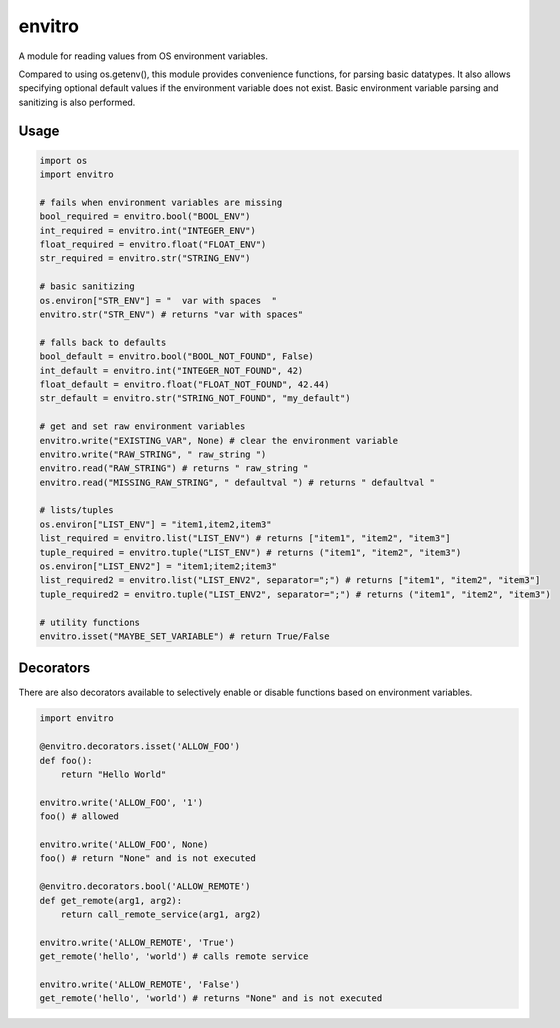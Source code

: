 envitro
=======

A module for reading values from OS environment variables.

Compared to using os.getenv(), this module provides convenience functions,
for parsing basic datatypes. It also allows specifying optional default values if
the environment variable does not exist. Basic environment variable parsing and
sanitizing is also performed.

Usage
-----

.. code-block:: python

    import os
    import envitro

    # fails when environment variables are missing
    bool_required = envitro.bool("BOOL_ENV")
    int_required = envitro.int("INTEGER_ENV")
    float_required = envitro.float("FLOAT_ENV")
    str_required = envitro.str("STRING_ENV")

    # basic sanitizing
    os.environ["STR_ENV"] = "  var with spaces  "
    envitro.str("STR_ENV") # returns "var with spaces"

    # falls back to defaults
    bool_default = envitro.bool("BOOL_NOT_FOUND", False)
    int_default = envitro.int("INTEGER_NOT_FOUND", 42)
    float_default = envitro.float("FLOAT_NOT_FOUND", 42.44)
    str_default = envitro.str("STRING_NOT_FOUND", "my_default")

    # get and set raw environment variables
    envitro.write("EXISTING_VAR", None) # clear the environment variable
    envitro.write("RAW_STRING", " raw_string ")
    envitro.read("RAW_STRING") # returns " raw_string "
    envitro.read("MISSING_RAW_STRING", " defaultval ") # returns " defaultval "

    # lists/tuples
    os.environ["LIST_ENV"] = "item1,item2,item3"
    list_required = envitro.list("LIST_ENV") # returns ["item1", "item2", "item3"]
    tuple_required = envitro.tuple("LIST_ENV") # returns ("item1", "item2", "item3")
    os.environ["LIST_ENV2"] = "item1;item2;item3"
    list_required2 = envitro.list("LIST_ENV2", separator=";") # returns ["item1", "item2", "item3"]
    tuple_required2 = envitro.tuple("LIST_ENV2", separator=";") # returns ("item1", "item2", "item3")

    # utility functions
    envitro.isset("MAYBE_SET_VARIABLE") # return True/False


Decorators
----------

There are also decorators available to selectively enable or disable functions based on environment
variables.

.. code-block:: python

    import envitro

    @envitro.decorators.isset('ALLOW_FOO')
    def foo():
        return "Hello World"

    envitro.write('ALLOW_FOO', '1')
    foo() # allowed

    envitro.write('ALLOW_FOO', None)
    foo() # return "None" and is not executed

    @envitro.decorators.bool('ALLOW_REMOTE')
    def get_remote(arg1, arg2):
        return call_remote_service(arg1, arg2)

    envitro.write('ALLOW_REMOTE', 'True')
    get_remote('hello', 'world') # calls remote service

    envitro.write('ALLOW_REMOTE', 'False')
    get_remote('hello', 'world') # returns "None" and is not executed
